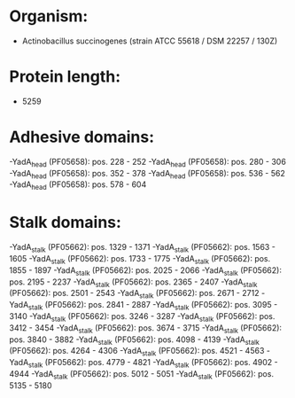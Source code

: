 * Organism:
- Actinobacillus succinogenes (strain ATCC 55618 / DSM 22257 / 130Z)
* Protein length:
- 5259
* Adhesive domains:
-YadA_head (PF05658): pos. 228 - 252
-YadA_head (PF05658): pos. 280 - 306
-YadA_head (PF05658): pos. 352 - 378
-YadA_head (PF05658): pos. 536 - 562
-YadA_head (PF05658): pos. 578 - 604
* Stalk domains:
-YadA_stalk (PF05662): pos. 1329 - 1371
-YadA_stalk (PF05662): pos. 1563 - 1605
-YadA_stalk (PF05662): pos. 1733 - 1775
-YadA_stalk (PF05662): pos. 1855 - 1897
-YadA_stalk (PF05662): pos. 2025 - 2066
-YadA_stalk (PF05662): pos. 2195 - 2237
-YadA_stalk (PF05662): pos. 2365 - 2407
-YadA_stalk (PF05662): pos. 2501 - 2543
-YadA_stalk (PF05662): pos. 2671 - 2712
-YadA_stalk (PF05662): pos. 2841 - 2887
-YadA_stalk (PF05662): pos. 3095 - 3140
-YadA_stalk (PF05662): pos. 3246 - 3287
-YadA_stalk (PF05662): pos. 3412 - 3454
-YadA_stalk (PF05662): pos. 3674 - 3715
-YadA_stalk (PF05662): pos. 3840 - 3882
-YadA_stalk (PF05662): pos. 4098 - 4139
-YadA_stalk (PF05662): pos. 4264 - 4306
-YadA_stalk (PF05662): pos. 4521 - 4563
-YadA_stalk (PF05662): pos. 4779 - 4821
-YadA_stalk (PF05662): pos. 4902 - 4944
-YadA_stalk (PF05662): pos. 5012 - 5051
-YadA_stalk (PF05662): pos. 5135 - 5180

